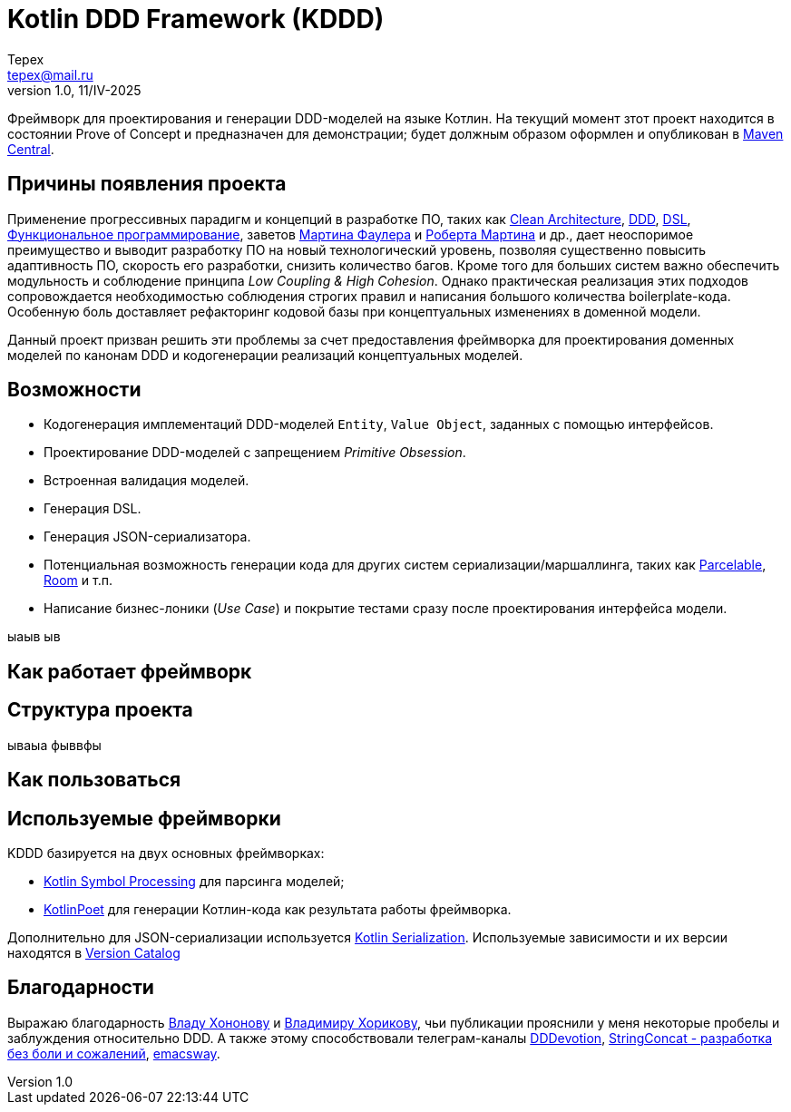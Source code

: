 = Kotlin DDD Framework (KDDD)
Tepex <tepex@mail.ru>
1.0, 11/IV-2025
:source-highliter: rouge

Фреймворк для проектирования и генерации DDD-моделей на языке Котлин. На текущий момент зтот проект находится в состоянии Prove of Concept и предназначен для демонстрации; будет должным образом оформлен и опубликован в https://central.sonatype.com[Maven Central].

== Причины появления проекта
Применение прогрессивных парадигм и концепций в разработке ПО, таких как https://blog.cleancoder.com/uncle-bob/2012/08/13/the-clean-architecture.html[Clean Architecture], https://en.wikipedia.org/wiki/Domain-driven_design[DDD], https://en.wikipedia.org/wiki/Domain-specific_language[DSL], https://en.wikipedia.org/wiki/Functional_programming[Функциональное программирование], заветов https://martinfowler.com[Мартина Фаулера] и http://cleancoder.com/products[Роберта Мартина] и др., дает неоспоримое преимущество и выводит разработку ПО на новый технологический уровень, позволяя существенно повысить адаптивность ПО, скорость его разработки, снизить количество багов. Кроме того для больших систем важно обеспечить модульность и соблюдение принципа _Low Coupling & High Cohesion_. Однако практическая реализация этих подходов сопровождается необходимостью соблюдения строгих правил и написания большого количества boilerplate-кода. Особенную боль доставляет рефакторинг кодовой базы при концептуальных изменениях в доменной модели.

Данный проект призван решить эти проблемы за счет предоставления фреймворка для проектирования доменных моделей по канонам DDD и кодогенерации реализаций концептуальных моделей.




== Возможности
* Кодогенерация имплементаций DDD-моделей `Entity`, `Value Object`, заданных с помощью интерфейсов.
* Проектирование DDD-моделей с запрещением _Primitive Obsession_.
* Встроенная валидация моделей.
* Генерация DSL.
* Генерация JSON-сериализатора.
* Потенциальная возможность генерации кода для других систем сериализации/маршаллинга, таких как https://developer.android.com/reference/android/os/Parcelable[Parcelable], https://developer.android.com/training/data-storage/room?hl=en[Room] и т.п.
* Написание бизнес-лоники (_Use Case_) и покрытие тестами сразу после проектирования интерфейса модели.

ыаыв
ыв

== Как работает фреймворк

== Структура проекта
ываыа фыввфы

== Как пользоваться

== Используемые фреймворки
KDDD базируется на двух основных фреймворках:

* https://kotlinlang.org/docs/ksp-overview.html[Kotlin Symbol Processing] для парсинга моделей;
* https://square.github.io/kotlinpoet/[KotlinPoet] для генерации Котлин-кода как результата работы фреймворка.

Дополнительно для JSON-сериализации используется https://square.github.io/kotlinpoet/[Kotlin Serialization]. Используемые зависимости и их версии находятся в link:gradle/libs.versions.toml[Version Catalog]

== Благодарности
Выражаю благодарность https://vladikk.com/page/about/[Владу Хононову] и https://enterprisecraftsmanship.com/[Владимиру Хорикову], чьи публикации прояснили у меня некоторые пробелы и заблуждения относительно DDD. А также этому способствовали телеграм-каналы https://t.me/@dddevotion[DDDevotion], https://t.me/@stringconcat[StringConcat - разработка без боли и сожалений], https://@emacsway_log[emacsway].


